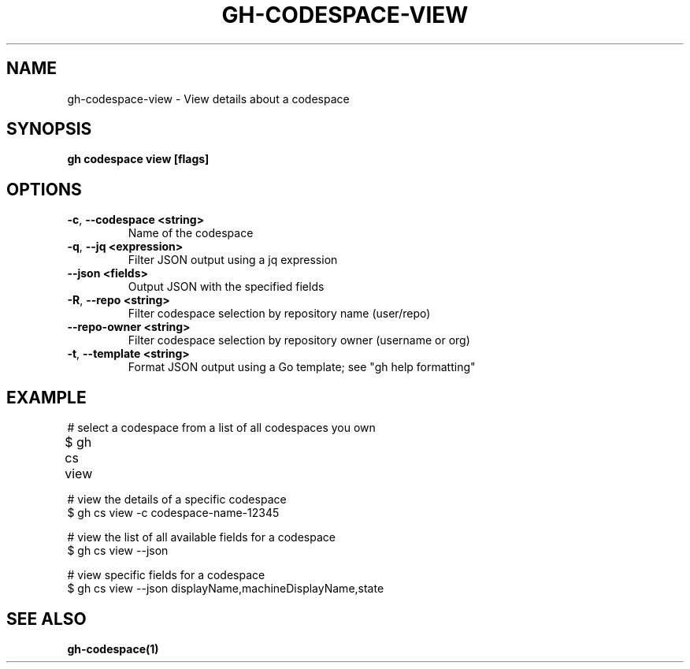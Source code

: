 .nh
.TH "GH-CODESPACE-VIEW" "1" "Dec 2023" "GitHub CLI 2.40.1" "GitHub CLI manual"

.SH NAME
.PP
gh-codespace-view - View details about a codespace


.SH SYNOPSIS
.PP
\fBgh codespace view [flags]\fR


.SH OPTIONS
.TP
\fB-c\fR, \fB--codespace\fR \fB<string>\fR
Name of the codespace

.TP
\fB-q\fR, \fB--jq\fR \fB<expression>\fR
Filter JSON output using a jq expression

.TP
\fB--json\fR \fB<fields>\fR
Output JSON with the specified fields

.TP
\fB-R\fR, \fB--repo\fR \fB<string>\fR
Filter codespace selection by repository name (user/repo)

.TP
\fB--repo-owner\fR \fB<string>\fR
Filter codespace selection by repository owner (username or org)

.TP
\fB-t\fR, \fB--template\fR \fB<string>\fR
Format JSON output using a Go template; see "gh help formatting"


.SH EXAMPLE
.EX
# select a codespace from a list of all codespaces you own
$ gh cs view	

# view the details of a specific codespace
$ gh cs view -c codespace-name-12345

# view the list of all available fields for a codespace
$ gh cs view --json

# view specific fields for a codespace
$ gh cs view --json displayName,machineDisplayName,state


.EE


.SH SEE ALSO
.PP
\fBgh-codespace(1)\fR
